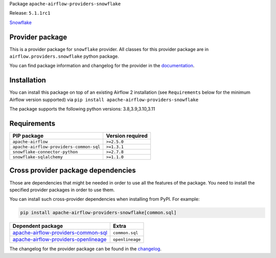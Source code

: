 
.. Licensed to the Apache Software Foundation (ASF) under one
   or more contributor license agreements.  See the NOTICE file
   distributed with this work for additional information
   regarding copyright ownership.  The ASF licenses this file
   to you under the Apache License, Version 2.0 (the
   "License"); you may not use this file except in compliance
   with the License.  You may obtain a copy of the License at

..   http://www.apache.org/licenses/LICENSE-2.0

.. Unless required by applicable law or agreed to in writing,
   software distributed under the License is distributed on an
   "AS IS" BASIS, WITHOUT WARRANTIES OR CONDITIONS OF ANY
   KIND, either express or implied.  See the License for the
   specific language governing permissions and limitations
   under the License.
.. Licensed to the Apache Software Foundation (ASF) under one
    or more contributor license agreements.  See the NOTICE file
    distributed with this work for additional information
    regarding copyright ownership.  The ASF licenses this file
    to you under the Apache License, Version 2.0 (the
    "License"); you may not use this file except in compliance
    with the License.  You may obtain a copy of the License at

 ..   http://www.apache.org/licenses/LICENSE-2.0

 .. Unless required by applicable law or agreed to in writing,
    software distributed under the License is distributed on an
    "AS IS" BASIS, WITHOUT WARRANTIES OR CONDITIONS OF ANY
    KIND, either express or implied.  See the License for the
    specific language governing permissions and limitations
    under the License.


Package ``apache-airflow-providers-snowflake``

Release: ``5.1.1rc1``


`Snowflake <https://www.snowflake.com/>`__


Provider package
----------------

This is a provider package for ``snowflake`` provider. All classes for this provider package
are in ``airflow.providers.snowflake`` python package.

You can find package information and changelog for the provider
in the `documentation <https://airflow.apache.org/docs/apache-airflow-providers-snowflake/5.1.1/>`_.

Installation
------------

You can install this package on top of an existing Airflow 2 installation (see ``Requirements`` below
for the minimum Airflow version supported) via
``pip install apache-airflow-providers-snowflake``

The package supports the following python versions: 3.8,3.9,3.10,3.11

Requirements
------------

=======================================  ==================
PIP package                              Version required
=======================================  ==================
``apache-airflow``                       ``>=2.5.0``
``apache-airflow-providers-common-sql``  ``>=1.3.1``
``snowflake-connector-python``           ``>=2.7.8``
``snowflake-sqlalchemy``                 ``>=1.1.0``
=======================================  ==================

Cross provider package dependencies
-----------------------------------

Those are dependencies that might be needed in order to use all the features of the package.
You need to install the specified provider packages in order to use them.

You can install such cross-provider dependencies when installing from PyPI. For example:

.. code-block:: bash

    pip install apache-airflow-providers-snowflake[common.sql]


==============================================================================================================  ===============
Dependent package                                                                                               Extra
==============================================================================================================  ===============
`apache-airflow-providers-common-sql <https://airflow.apache.org/docs/apache-airflow-providers-common-sql>`_    ``common.sql``
`apache-airflow-providers-openlineage <https://airflow.apache.org/docs/apache-airflow-providers-openlineage>`_  ``openlineage``
==============================================================================================================  ===============

The changelog for the provider package can be found in the
`changelog <https://airflow.apache.org/docs/apache-airflow-providers-snowflake/5.1.1/changelog.html>`_.
